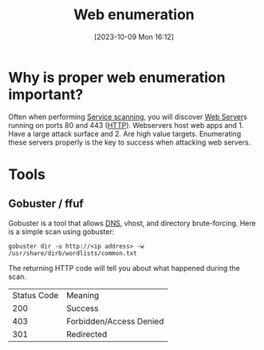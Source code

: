 :PROPERTIES:
:ID:       D09255D6-4741-4D34-BF80-56858E4B4DE8
:END:
#+title: Web enumeration
#+filetags: 
#+date: [2023-10-09 Mon 16:12]

* Why is proper web enumeration important?
Often when performing [[id:0EDDF82E-8069-4F69-A00D-175547662C4C][Service scanning]], you will discover [[id:F627B073-785C-4E5A-BE07-B92C82726C82][Web Server]]s running on ports 80 and 443 ([[id:8CC6662D-95B9-4F98-AE47-D298B2A42E42][HTTP]]). Webservers host web apps and 1. Have a large attack surface and 2. Are high value targets. Enumerating these servers properly is the key to success when attacking web servers.

* Tools
** Gobuster / ffuf
Gobuster is a tool that allows [[id:18197923-D90D-45B0-84FB-3F99E1D80ADF][DNS]], vhost, and directory brute-forcing. Here is a simple scan using gobuster:
#+begin_src code
gobuster dir -u http://<ip address> -w /usr/share/dirb/wordlists/common.txt
#+end_src 

The returning HTTP code will tell you about what happened during the scan.

| Status Code | Meaning                 |
|         200 | Success                 |
|         403 | Forbidden/Access Denied |
|         301 | Redirected              |

